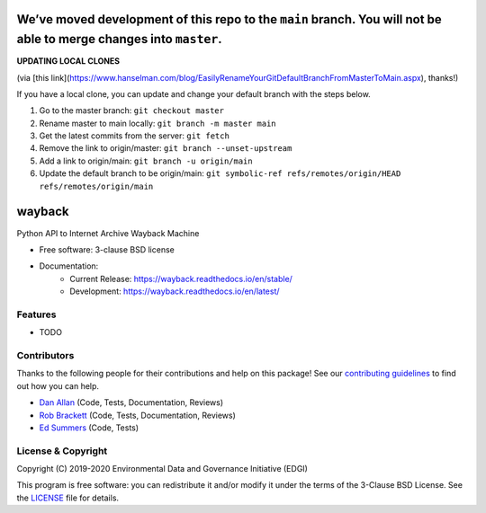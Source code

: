 ===================================================================================================================
We’ve moved development of this repo to the ``main`` branch. You will not be able to merge changes into ``master``.
===================================================================================================================

**UPDATING LOCAL CLONES**

(via [this link](https://www.hanselman.com/blog/EasilyRenameYourGitDefaultBranchFromMasterToMain.aspx), thanks!)

If you have a local clone, you can update and change your default branch with the steps below.

1. Go to the master branch: ``git checkout master``
2. Rename master to main locally: ``git branch -m master main``
3. Get the latest commits from the server: ``git fetch``
4. Remove the link to origin/master: ``git branch --unset-upstream``
5. Add a link to origin/main: ``git branch -u origin/main``
6. Update the default branch to be origin/main: ``git symbolic-ref refs/remotes/origin/HEAD refs/remotes/origin/main``


===============================
wayback
===============================

.. image:: https://img.shields.io/travis/edgi-govdata-archiving/wayback.svg
        :target: https://travis-ci.org/edgi-govdata-archiving/wayback

.. image:: https://img.shields.io/pypi/v/wayback.svg
        :target: https://pypi.python.org/pypi/wayback


Python API to Internet Archive Wayback Machine

* Free software: 3-clause BSD license
* Documentation:
    * Current Release: https://wayback.readthedocs.io/en/stable/
    * Development: https://wayback.readthedocs.io/en/latest/


Features
--------

* TODO


Contributors
------------

Thanks to the following people for their contributions and help on this package! See our `contributing guidelines <https://github.com/edgi-govdata-archiving/wayback/blob/master/CONTRIBUTING.rst>`_ to find out how you can help.

- `Dan Allan <https://github.com/danielballan>`_ (Code, Tests, Documentation, Reviews)
- `Rob Brackett <https://github.com/Mr0grog>`_ (Code, Tests, Documentation, Reviews)
- `Ed Summers <https://github.com/edsu>`_ (Code, Tests)


License & Copyright
-------------------

Copyright (C) 2019-2020 Environmental Data and Governance Initiative (EDGI)

This program is free software: you can redistribute it and/or modify it under the terms of the 3-Clause BSD License. See the `LICENSE <https://github.com/edgi-govdata-archiving/wayback/blob/master/LICENSE>`_ file for details.
